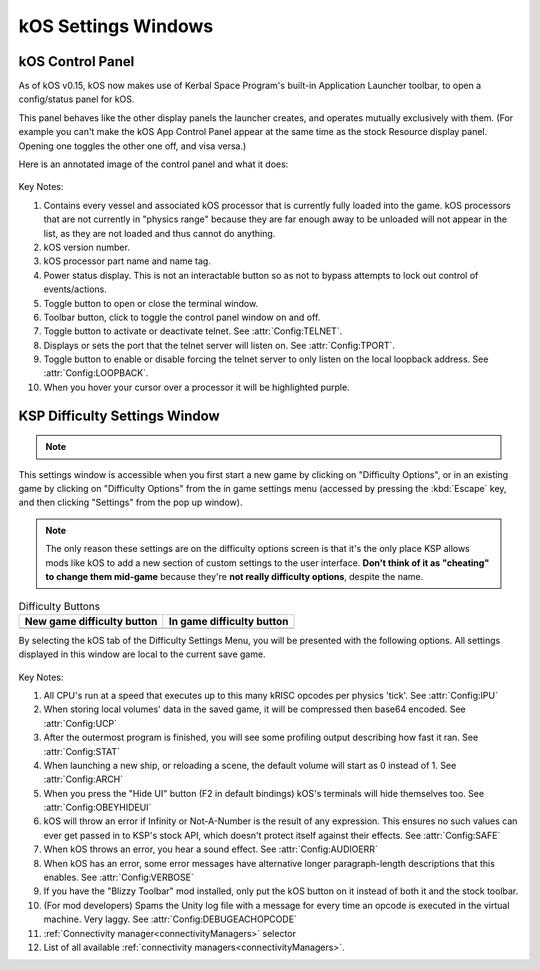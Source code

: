 .. _settingsWindows:

kOS Settings Windows
====================

.. _applauncher:

kOS Control Panel
-----------------

As of kOS v0.15, kOS now makes use of Kerbal Space Program's built-in
Application Launcher toolbar, to open a config/status panel for kOS.

This panel behaves like the other display panels the launcher creates,
and operates mutually exclusively with them. (For example you can't
make the kOS App Control Panel appear at the same time as the stock
Resource display panel. Opening one toggles the other one off,
and visa versa.)

Here is an annotated image of the control panel and what it does:

.. figure:: /_images/general/controlPanelWindow.png
    :width: 80 %

Key Notes:

1. Contains every vessel and associated kOS processor that is currently fully loaded into the game.  kOS processors that are not currently in "physics range" because they are far enough away to be unloaded will not appear in the list, as they are not loaded and thus cannot do anything.
2. kOS version number.
3. kOS processor part name and name tag.
4. Power status display.  This is not an interactable button so as not to bypass attempts to lock out control of events/actions.
5. Toggle button to open or close the terminal window.
6. Toolbar button, click to toggle the control panel window on and off.
7. Toggle button to activate or deactivate telnet. See :attr:`Config:TELNET`.
8. Displays or sets the port that the telnet server will listen on. See :attr:`Config:TPORT`.
9. Toggle button to enable or disable forcing the telnet server to only listen on the local loopback address. See :attr:`Config:LOOPBACK`.
10. When you hover your cursor over a processor it will be highlighted purple.

.. _settingsWindow:

KSP Difficulty Settings Window
------------------------------

.. note::
    .. versionadded:: v1.0.2
        Previous versions of kOS kept all settings accessible from the App
        Launcher Window.  KSP version 1.2.0 introduced a new way to
        store settings within the save file itself, and most settings were
        migrated to this system/window.

This settings window is accessible when you first start a new game by clicking
on "Difficulty Options", or in an existing game by clicking on "Difficulty
Options" from the in game settings menu (accessed by pressing the :kbd:`Escape`
key, and then clicking "Settings" from the pop up window).

.. note::

    The only reason these settings are on the difficulty options screen is that
    it's the only place KSP allows mods like kOS to add a new section of custom
    settings to the user interface.  **Don't think of it as "cheating" to
    change them mid-game** because they're **not really difficulty options**,
    despite the name.

.. list-table:: Difficulty Buttons
    :header-rows: 1

    * - New game difficulty button
      - In game difficulty button
    * - .. image:: /_images/general/newGameDifficultyButton.png
      - .. image:: /_images/general/inGameDifficultyButton.png

By selecting the kOS tab of the Difficulty Settings Menu, you will be presented
with the following options.  All settings displayed in this window are local to
the current save game.

.. figure:: /_images/general/settingsWindow.png
    :width: 80%

Key Notes:

1. All CPU's run at a speed that executes up to this many kRISC opcodes per physics 'tick'. See :attr:`Config:IPU`
2. When storing local volumes' data in the saved game, it will be compressed then base64 encoded. See :attr:`Config:UCP`
3. After the outermost program is finished, you will see some profiling output describing how fast it ran. See :attr:`Config:STAT`
4. When launching a new ship, or reloading a scene, the default volume will start as 0 instead of 1. See :attr:`Config:ARCH`
5. When you press the "Hide UI" button (F2 in default bindings) kOS's terminals will hide themselves too. See :attr:`Config:OBEYHIDEUI`
6. kOS will throw an error if Infinity or Not-A-Number is the result of any expression.  This ensures no such values can ever get passed in to KSP's stock API, which doesn't protect itself against their effects. See :attr:`Config:SAFE`
7. When kOS throws an error, you hear a sound effect. See :attr:`Config:AUDIOERR`
8. When kOS has an error, some error messages have alternative longer paragraph-length descriptions that this enables. See :attr:`Config:VERBOSE`
9. If you have the "Blizzy Toolbar" mod installed, only put the kOS button on it instead of both it and the stock toolbar.
10. (For mod developers) Spams the Unity log file with a message for every time an opcode is executed in the virtual machine.  Very laggy. See :attr:`Config:DEBUGEACHOPCODE`
11. :ref:`Connectivity manager<connectivityManagers>` selector
12. List of all available :ref:`connectivity managers<connectivityManagers>`.
